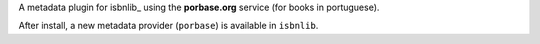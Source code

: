 

A metadata plugin for isbnlib_ using the **porbase.org** service (for books in portuguese).

After install, a new metadata provider (``porbase``) is available in ``isbnlib``.




.. _isbnlib https://pypi.python.org/pypi/isbnlib

